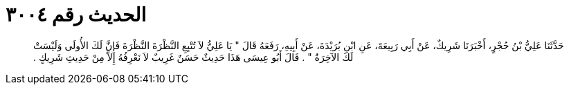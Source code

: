 
= الحديث رقم ٣٠٠٤

[quote.hadith]
حَدَّثَنَا عَلِيُّ بْنُ حُجْرٍ، أَخْبَرَنَا شَرِيكٌ، عَنْ أَبِي رَبِيعَةَ، عَنِ ابْنِ بُرَيْدَةَ، عَنْ أَبِيهِ، رَفَعَهُ قَالَ ‏"‏ يَا عَلِيُّ لاَ تُتْبِعِ النَّظْرَةَ النَّظْرَةَ فَإِنَّ لَكَ الأُولَى وَلَيْسَتْ لَكَ الآخِرَةُ ‏"‏ ‏.‏ قَالَ أَبُو عِيسَى هَذَا حَدِيثٌ حَسَنٌ غَرِيبٌ لاَ نَعْرِفُهُ إِلاَّ مِنْ حَدِيثِ شَرِيكٍ ‏.‏